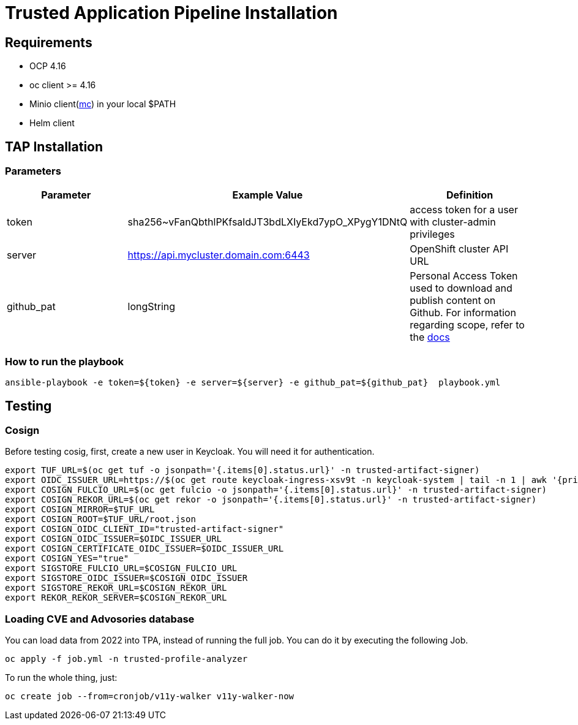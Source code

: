 = Trusted Application Pipeline Installation

== Requirements

- OCP 4.16
- oc client >= 4.16
- Minio client(https://min.io/docs/minio/linux/reference/minio-mc.html[mc]) in your local $PATH 
- Helm client


== TAP Installation

=== Parameters

[options="header"]
|=======================
| Parameter  | Example Value                                      | Definition
| token      | sha256~vFanQbthlPKfsaldJT3bdLXIyEkd7ypO_XPygY1DNtQ | access token for a user with cluster-admin privileges
| server     | https://api.mycluster.domain.com:6443              | OpenShift cluster API URL
| github_pat | longString                                         | Personal Access Token used to download and publish content on Github. For information regarding scope, refer to the https://backstage.io/docs/integrations/github/locations[docs]
|=======================

===  How to run the playbook

----
ansible-playbook -e token=${token} -e server=${server} -e github_pat=${github_pat}  playbook.yml
----

== Testing

=== Cosign

Before testing cosig, first, create a new user in Keycloak. You will need it for authentication.

----
export TUF_URL=$(oc get tuf -o jsonpath='{.items[0].status.url}' -n trusted-artifact-signer)
export OIDC_ISSUER_URL=https://$(oc get route keycloak-ingress-xsv9t -n keycloak-system | tail -n 1 | awk '{print $2}')/realms/trusted-artifact-signer
export COSIGN_FULCIO_URL=$(oc get fulcio -o jsonpath='{.items[0].status.url}' -n trusted-artifact-signer)
export COSIGN_REKOR_URL=$(oc get rekor -o jsonpath='{.items[0].status.url}' -n trusted-artifact-signer)
export COSIGN_MIRROR=$TUF_URL
export COSIGN_ROOT=$TUF_URL/root.json
export COSIGN_OIDC_CLIENT_ID="trusted-artifact-signer"
export COSIGN_OIDC_ISSUER=$OIDC_ISSUER_URL
export COSIGN_CERTIFICATE_OIDC_ISSUER=$OIDC_ISSUER_URL
export COSIGN_YES="true"
export SIGSTORE_FULCIO_URL=$COSIGN_FULCIO_URL
export SIGSTORE_OIDC_ISSUER=$COSIGN_OIDC_ISSUER
export SIGSTORE_REKOR_URL=$COSIGN_REKOR_URL
export REKOR_REKOR_SERVER=$COSIGN_REKOR_URL
----

=== Loading CVE and Advosories database

You can load data from 2022 into TPA, instead of running the full job. You can do it by executing the following Job. 

----
oc apply -f job.yml -n trusted-profile-analyzer
----

To run the whole thing, just:

----
oc create job --from=cronjob/v11y-walker v11y-walker-now
----